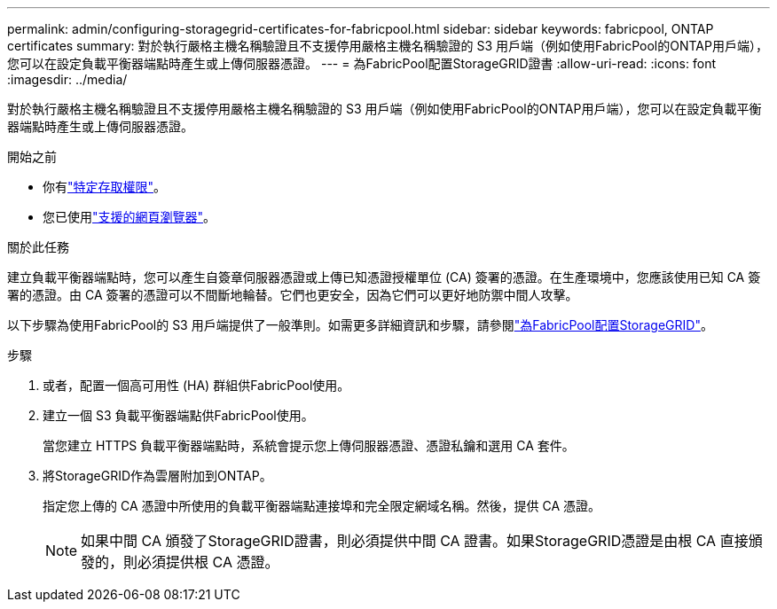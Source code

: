 ---
permalink: admin/configuring-storagegrid-certificates-for-fabricpool.html 
sidebar: sidebar 
keywords: fabricpool, ONTAP certificates 
summary: 對於執行嚴格主機名稱驗證且不支援停用嚴格主機名稱驗證的 S3 用戶端（例如使用FabricPool的ONTAP用戶端），您可以在設定負載平衡器端點時產生或上傳伺服器憑證。 
---
= 為FabricPool配置StorageGRID證書
:allow-uri-read: 
:icons: font
:imagesdir: ../media/


[role="lead"]
對於執行嚴格主機名稱驗證且不支援停用嚴格主機名稱驗證的 S3 用戶端（例如使用FabricPool的ONTAP用戶端），您可以在設定負載平衡器端點時產生或上傳伺服器憑證。

.開始之前
* 你有link:admin-group-permissions.html["特定存取權限"]。
* 您已使用link:../admin/web-browser-requirements.html["支援的網頁瀏覽器"]。


.關於此任務
建立負載平衡器端點時，您可以產生自簽章伺服器憑證或上傳已知憑證授權單位 (CA) 簽署的憑證。在生產環境中，您應該使用已知 CA 簽署的憑證。由 CA 簽署的憑證可以不間斷地輪替。它們也更安全，因為它們可以更好地防禦中間人攻擊。

以下步驟為使用FabricPool的 S3 用戶端提供了一般準則。如需更多詳細資訊和步驟，請參閱link:../fabricpool/index.html["為FabricPool配置StorageGRID"]。

.步驟
. 或者，配置一個高可用性 (HA) 群組供FabricPool使用。
. 建立一個 S3 負載平衡器端點供FabricPool使用。
+
當您建立 HTTPS 負載平衡器端點時，系統會提示您上傳伺服器憑證、憑證私鑰和選用 CA 套件。

. 將StorageGRID作為雲層附加到ONTAP。
+
指定您上傳的 CA 憑證中所使用的負載平衡器端點連接埠和完全限定網域名稱。然後，提供 CA 憑證。

+

NOTE: 如果中間 CA 頒發了StorageGRID證書，則必須提供中間 CA 證書。如果StorageGRID憑證是由根 CA 直接頒發的，則必須提供根 CA 憑證。


